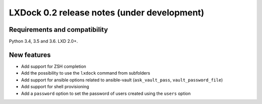 ############################################
LXDock 0.2 release notes (under development)
############################################

Requirements and compatibility
------------------------------

Python 3.4, 3.5 and 3.6. LXD 2.0+.

New features
------------

* Add support for ZSH completion
* Add the possibility to use the ``lxdock`` command from subfolders
* Add support for ansible options related to ansible-vault
  (``ask_vault_pass``, ``vault_password_file``)
* Add support for shell provisioning
* Add a ``password`` option to set the password of users created using the ``users`` option
